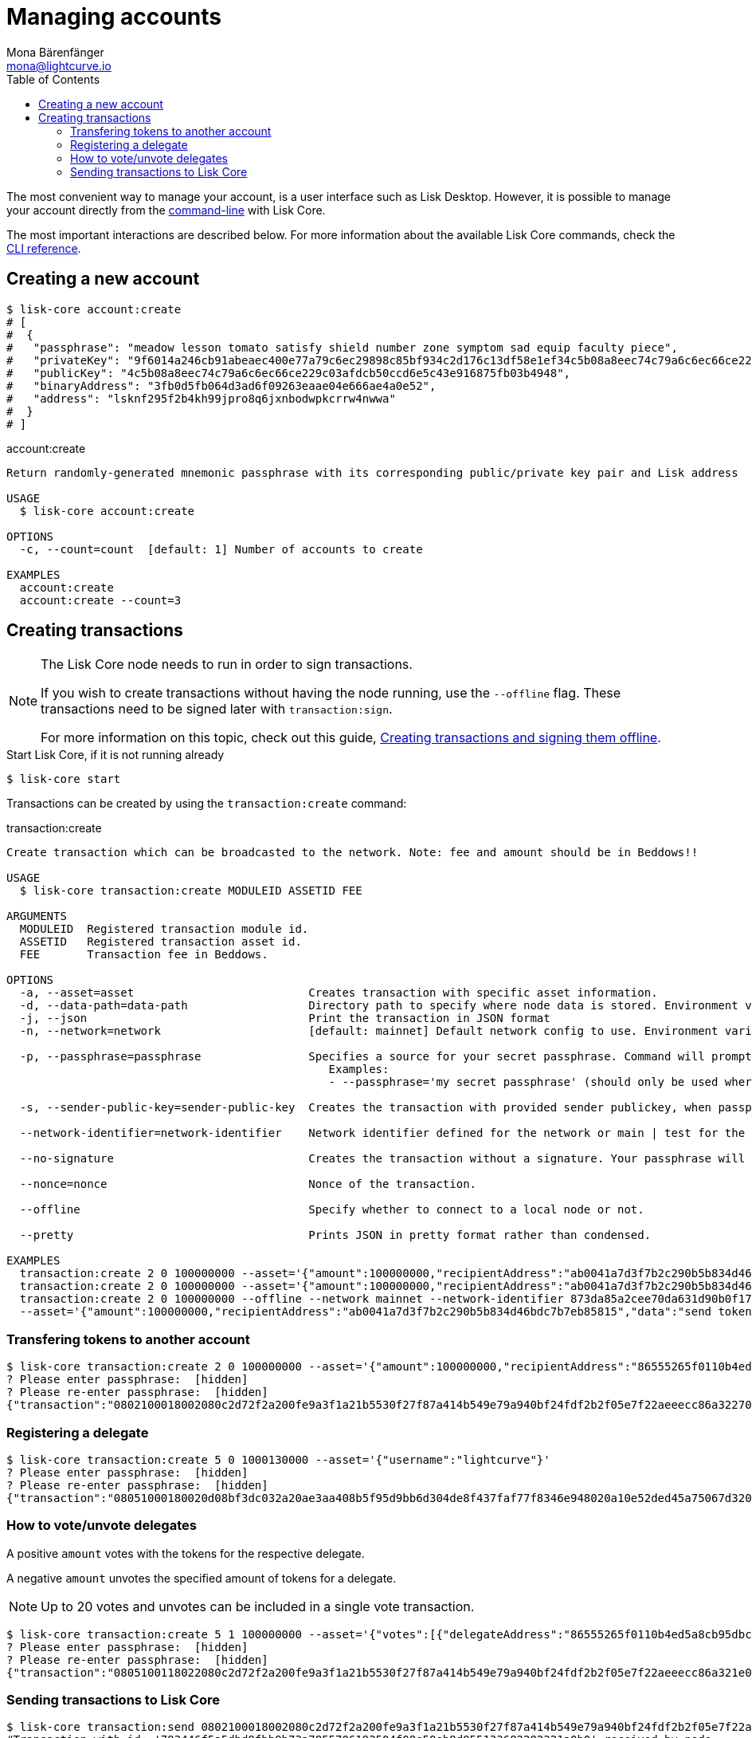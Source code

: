 = Managing accounts
Mona Bärenfänger <mona@lightcurve.io>
:description: How to create and manage accounts including creating and sending transactions, transferring tokens & voting.
// Settings
:toc:
// Project URLs
:url_sdk_guide_txoffline: ROOT::integrate-blockchain/create-tx-offline.adoc
:url_reference_config: reference/cli.adoc
:url_management_cli: reference/cli.adoc#topics

The most convenient way to manage your account, is a user interface such as Lisk Desktop.
However, it is possible to manage your account directly from the xref:{url_management_cli}[command-line] with Lisk Core.

The most important interactions are described below.
For more information about the available Lisk Core commands, check the xref:{url_reference_config}[CLI reference].

== Creating a new account

[source,bash]
----
$ lisk-core account:create
# [
#  {
#   "passphrase": "meadow lesson tomato satisfy shield number zone symptom sad equip faculty piece",
#   "privateKey": "9f6014a246cb91abeaec400e77a79c6ec29898c85bf934c2d176c13df58e1ef34c5b08a8eec74c79a6c6ec66ce229c03afdcb50ccd6e5c43e916875fb03b4948",
#   "publicKey": "4c5b08a8eec74c79a6c6ec66ce229c03afdcb50ccd6e5c43e916875fb03b4948",
#   "binaryAddress": "3fb0d5fb064d3ad6f09263eaae04e666ae4a0e52",
#   "address": "lsknf295f2b4kh99jpro8q6jxnbodwpkcrrw4nwwa"
#  }
# ]
----

.account:create
[source,bash]
----
Return randomly-generated mnemonic passphrase with its corresponding public/private key pair and Lisk address

USAGE
  $ lisk-core account:create

OPTIONS
  -c, --count=count  [default: 1] Number of accounts to create

EXAMPLES
  account:create
  account:create --count=3
----

== Creating transactions

[NOTE]
====
The Lisk Core node needs to run in order to sign transactions.

If you wish to create transactions without having the node running, use the `--offline` flag.
These transactions need to be signed later with `transaction:sign`.

For more information on this topic, check out this guide, xref:{url_sdk_guide_txoffline}[Creating transactions and signing them offline].
====

.Start Lisk Core, if it is not running already
[source,bash]
----
$ lisk-core start
----

Transactions can be created by using the `transaction:create` command:

.transaction:create
[source,bash]
----
Create transaction which can be broadcasted to the network. Note: fee and amount should be in Beddows!!

USAGE
  $ lisk-core transaction:create MODULEID ASSETID FEE

ARGUMENTS
  MODULEID  Registered transaction module id.
  ASSETID   Registered transaction asset id.
  FEE       Transaction fee in Beddows.

OPTIONS
  -a, --asset=asset                          Creates transaction with specific asset information.
  -d, --data-path=data-path                  Directory path to specify where node data is stored. Environment variable "LISK_DATA_PATH" can also be used.
  -j, --json                                 Print the transaction in JSON format
  -n, --network=network                      [default: mainnet] Default network config to use. Environment variable "LISK_NETWORK" can also be used.

  -p, --passphrase=passphrase                Specifies a source for your secret passphrase. Command will prompt you for input if this option is not set.
                                             	Examples:
                                             	- --passphrase='my secret passphrase' (should only be used where security is not important).

  -s, --sender-public-key=sender-public-key  Creates the transaction with provided sender publickey, when passphrase is not provided.

  --network-identifier=network-identifier    Network identifier defined for the network or main | test for the Lisk Network.

  --no-signature                             Creates the transaction without a signature. Your passphrase will therefore not be required.

  --nonce=nonce                              Nonce of the transaction.

  --offline                                  Specify whether to connect to a local node or not.

  --pretty                                   Prints JSON in pretty format rather than condensed.

EXAMPLES
  transaction:create 2 0 100000000 --asset='{"amount":100000000,"recipientAddress":"ab0041a7d3f7b2c290b5b834d46bdc7b7eb85815","data":"send token"}'
  transaction:create 2 0 100000000 --asset='{"amount":100000000,"recipientAddress":"ab0041a7d3f7b2c290b5b834d46bdc7b7eb85815","data":"send token"}' --json
  transaction:create 2 0 100000000 --offline --network mainnet --network-identifier 873da85a2cee70da631d90b0f17fada8c3ac9b83b2613f4ca5fddd374d1034b3 --nonce 1
  --asset='{"amount":100000000,"recipientAddress":"ab0041a7d3f7b2c290b5b834d46bdc7b7eb85815","data":"send token"}'
----

=== Transfering tokens to another account

[source,bash]
----
$ lisk-core transaction:create 2 0 100000000 --asset='{"amount":100000000,"recipientAddress":"86555265f0110b4ed5a8cb95dbc732e77732c474","data":"send token"}'
? Please enter passphrase:  [hidden]
? Please re-enter passphrase:  [hidden]
{"transaction":"0802100018002080c2d72f2a200fe9a3f1a21b5530f27f87a414b549e79a940bf24fdf2b2f05e7f22aeeecc86a32270880c2d72f121486555265f0110b4ed5a8cb95dbc732e77732c4741a0a73656e6420746f6b656e3a40c442cd1311808974d5f41a69dd25b2e3a516e463445a4c5eb292f0c7b7de0b33627a729da7969875d0f659fbe56f3e2ca947bc02873f8ac5a1753ac90fb15605"}
----

=== Registering a delegate

[source,bash]
----
$ lisk-core transaction:create 5 0 1000130000 --asset='{"username":"lightcurve"}'
? Please enter passphrase:  [hidden]
? Please re-enter passphrase:  [hidden]
{"transaction":"08051000180020d08bf3dc032a20ae3aa408b5f95d9bb6d304de8f437faf77f8346e948020a10e52ded45a75067d320c0a0a6c6967687463757276653a403bcdbf92d0a138c3baebd2c71b4a4fa0e16e7dd58d99853bcf49e8900f244a6893c701f5366fe8f4b360e64f9ae7267053e1f38f6c18c07cc2e6064bcdf75204"}
----


=== How to vote/unvote delegates

A positive `amount` votes with the tokens for the respective delegate.

A negative `amount` unvotes the specified amount of tokens for a delegate.

[NOTE]
====
Up to 20 votes and unvotes can be included in a single vote transaction.
====

[source,bash]
----
$ lisk-core transaction:create 5 1 100000000 --asset='{"votes":[{"delegateAddress":"86555265f0110b4ed5a8cb95dbc732e77732c474","amount":1000000000}]}'
? Please enter passphrase:  [hidden]
? Please re-enter passphrase:  [hidden]
{"transaction":"0805100118022080c2d72f2a200fe9a3f1a21b5530f27f87a414b549e79a940bf24fdf2b2f05e7f22aeeecc86a321e0a1c0a1486555265f0110b4ed5a8cb95dbc732e77732c4741080a8d6b9073a40d8c0cec4ce780af8bb5a883236e6826dbc0b5748f0bde07607a8de508e15b8bda3e15f942b10e034fbdacebd2b4fb035462bd0845f8616a965962c1184729a0e"}
----

=== Sending transactions to Lisk Core

[source,bash]
----
$ lisk-core transaction:send 0802100018002080c2d72f2a200fe9a3f1a21b5530f27f87a414b549e79a940bf24fdf2b2f05e7f22aeeecc86a32270880c2d72f121486555265f0110b4ed5a8cb95dbc732e77732c4741a0a73656e6420746f6b656e3a40c442cd1311808974d5f41a69dd25b2e3a516e463445a4c5eb292f0c7b7de0b33627a729da7969875d0f659fbe56f3e2ca947bc02873f8ac5a1753ac90fb15605
#Transaction with id: '793446f5a5dbd9fbb9b73a7855706193504f08e50eb9d955133682282321a0b0' received by node
----

[source,bash]
----
Send transaction to the local node.

USAGE
  $ lisk-core transaction:send TRANSACTION

ARGUMENTS
  TRANSACTION  A transaction to be sent to the node encoded as hex string

OPTIONS
  -d, --data-path=data-path  Directory path to specify where node data is stored. Environment variable "LISK_DATA_PATH" can also be used.
  --pretty                   Prints JSON in pretty format rather than condensed.

EXAMPLE
  transaction:send
  080810011880cab5ee012220fd061b9146691f3c56504be051175d5b76d1b1d0179c5c4370e18534c58821222a2408641214ab0041a7d3f7b2c290b5b834d46bdc7b7eb858151a0a73656e6420746f6b656e324028edd3601cdc35a4
  1bb23415a0d9f3c3e9cf188d9971adf18742cea39d58aa84809aa87bcfe6feaac46211c80472ad9297fd87727709f5d7e7b4134caf106b02
----

